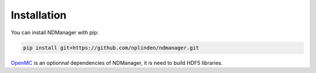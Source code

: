 .. _installation:

============
Installation
============

You can install NDManager with pip:

.. code-block:: bash

   pip install git+https://github.com/nplinden/ndmanager.git

`OpenMC <https://github.com/openmc-dev/openmc>`_ is an optionnal dependencies
of NDManager, it is need to build HDF5 libraries.